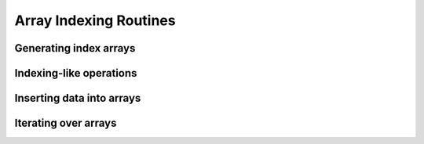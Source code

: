 Array Indexing Routines
=======================

.. https://docs.scipy.org/doc/numpy/reference/arrays.indexing.html

Generating index arrays
-----------------------


.. autosummary::
   :toctree: generated/
   :nosignatures:

   dpnp.c_
   dpnp.r_
   dpnp.s_
   dpnp.nonzero
   dpnp.where
   dpnp.indices
   dpnp.ix_
   dpnp.ogrid
   dpnp.ravel_multi_index
   dpnp.unravel_index
   dpnp.diag_indices
   dpnp.diag_indices_from
   dpnp.mask_indices
   dpnp.tril_indices
   dpnp.tril_indices_from
   dpnp.triu_indices
   dpnp.triu_indices_from


Indexing-like operations
------------------------
.. autosummary::
   :toctree: generated/
   :nosignatures:

   dpnp.take
   dpnp.take_along_axis
   dpnp.choose
   dpnp.compress
   dpnp.diag
   dpnp.diagonal
   dpnp.select


Inserting data into arrays
--------------------------
.. autosummary::
   :toctree: generated/
   :nosignatures:

   dpnp.place
   dpnp.put
   dpnp.put_along_axis
   dpnp.putmask
   dpnp.fill_diagonal


Iterating over arrays
---------------------
.. autosummary::
   :toctree: generated/
   :nosignatures:

   dpnp.nditer
   dpnp.ndenumerate
   dpnp.ndindex
   dpnp.nested_iters
   dpnp.flatiter
   dpnp.iterable
